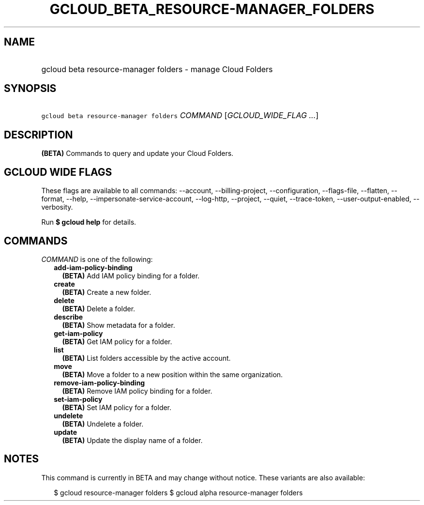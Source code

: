 
.TH "GCLOUD_BETA_RESOURCE\-MANAGER_FOLDERS" 1



.SH "NAME"
.HP
gcloud beta resource\-manager folders \- manage Cloud Folders



.SH "SYNOPSIS"
.HP
\f5gcloud beta resource\-manager folders\fR \fICOMMAND\fR [\fIGCLOUD_WIDE_FLAG\ ...\fR]



.SH "DESCRIPTION"

\fB(BETA)\fR Commands to query and update your Cloud Folders.



.SH "GCLOUD WIDE FLAGS"

These flags are available to all commands: \-\-account, \-\-billing\-project,
\-\-configuration, \-\-flags\-file, \-\-flatten, \-\-format, \-\-help,
\-\-impersonate\-service\-account, \-\-log\-http, \-\-project, \-\-quiet,
\-\-trace\-token, \-\-user\-output\-enabled, \-\-verbosity.

Run \fB$ gcloud help\fR for details.



.SH "COMMANDS"

\f5\fICOMMAND\fR\fR is one of the following:

.RS 2m
.TP 2m
\fBadd\-iam\-policy\-binding\fR
\fB(BETA)\fR Add IAM policy binding for a folder.

.TP 2m
\fBcreate\fR
\fB(BETA)\fR Create a new folder.

.TP 2m
\fBdelete\fR
\fB(BETA)\fR Delete a folder.

.TP 2m
\fBdescribe\fR
\fB(BETA)\fR Show metadata for a folder.

.TP 2m
\fBget\-iam\-policy\fR
\fB(BETA)\fR Get IAM policy for a folder.

.TP 2m
\fBlist\fR
\fB(BETA)\fR List folders accessible by the active account.

.TP 2m
\fBmove\fR
\fB(BETA)\fR Move a folder to a new position within the same organization.

.TP 2m
\fBremove\-iam\-policy\-binding\fR
\fB(BETA)\fR Remove IAM policy binding for a folder.

.TP 2m
\fBset\-iam\-policy\fR
\fB(BETA)\fR Set IAM policy for a folder.

.TP 2m
\fBundelete\fR
\fB(BETA)\fR Undelete a folder.

.TP 2m
\fBupdate\fR
\fB(BETA)\fR Update the display name of a folder.


.RE
.sp

.SH "NOTES"

This command is currently in BETA and may change without notice. These variants
are also available:

.RS 2m
$ gcloud resource\-manager folders
$ gcloud alpha resource\-manager folders
.RE

